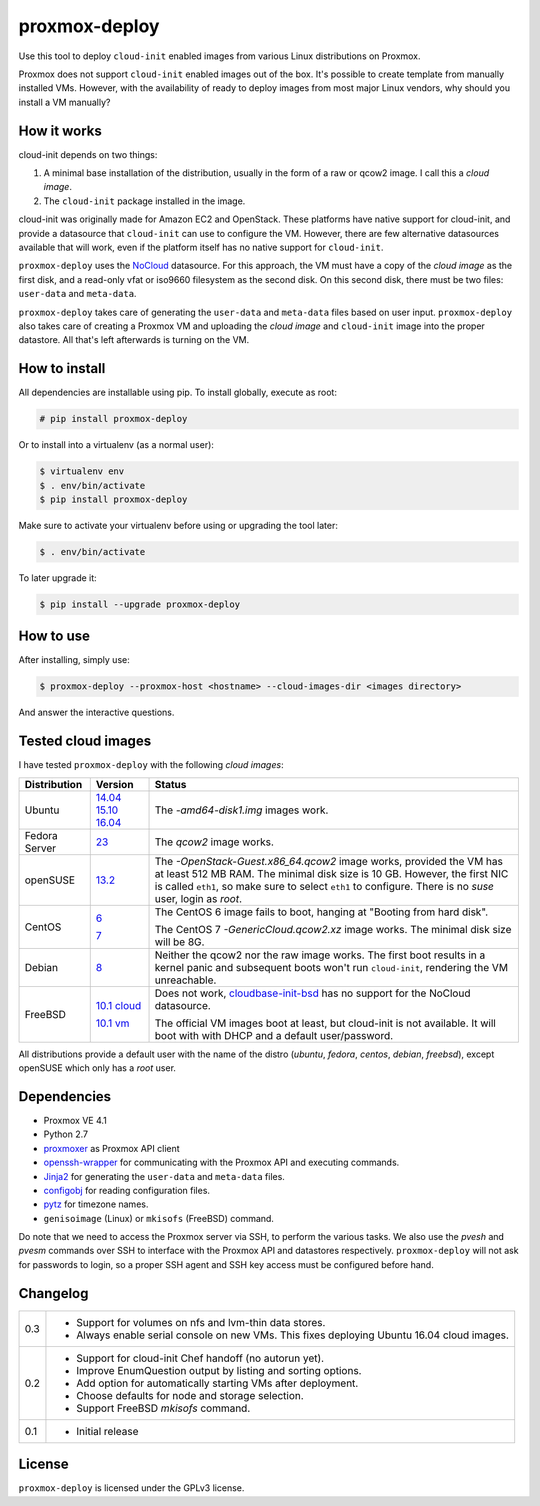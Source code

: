 proxmox-deploy
==============
Use this tool to deploy ``cloud-init`` enabled images from various Linux
distributions on Proxmox.

Proxmox does not support ``cloud-init`` enabled images out of the box. It's
possible to create template from manually installed VMs. However, with the
availability of ready to deploy images from most major Linux vendors, why
should you install a VM manually?

How it works
------------
cloud-init depends on two things:

1. A minimal base installation of the distribution, usually in the form of a
   raw or qcow2 image. I call this a *cloud image*.
2. The ``cloud-init`` package installed in the image.

cloud-init was originally made for Amazon EC2 and OpenStack. These platforms
have native support for cloud-init, and provide a datasource that ``cloud-init``
can use to configure the VM. However, there are few alternative datasources
available that will work, even if the platform itself has no native support for
``cloud-init``.

``proxmox-deploy`` uses the `NoCloud`_ datasource. For this approach, the VM
must have a copy of the *cloud image* as the first disk, and a read-only vfat or
iso9660 filesystem as the second disk. On this second disk, there must be two
files: ``user-data`` and ``meta-data``.

``proxmox-deploy`` takes care of generating the ``user-data`` and ``meta-data``
files based on user input.  ``proxmox-deploy`` also takes care of creating a
Proxmox VM and uploading the *cloud image* and ``cloud-init`` image into the
proper datastore. All that's left afterwards is turning on the VM.

How to install
--------------

All dependencies are installable using pip. To install globally, execute as
root:

.. code-block:: bash

    # pip install proxmox-deploy

Or to install into a virtualenv (as a normal user):

.. code-block:: bash

    $ virtualenv env
    $ . env/bin/activate
    $ pip install proxmox-deploy

Make sure to activate your virtualenv before using or upgrading the tool later:

.. code-block:: bash

    $ . env/bin/activate

To later upgrade it:

.. code-block:: bash

    $ pip install --upgrade proxmox-deploy


How to use
----------

After installing, simply use:

.. code-block:: bash

    $ proxmox-deploy --proxmox-host <hostname> --cloud-images-dir <images directory>

And answer the interactive questions.

Tested cloud images
-------------------

I have tested ``proxmox-deploy`` with the following *cloud images*:

+---------------+---------------+--------------------------------------------------+
| Distribution  | Version       | Status                                           |
+===============+===============+==================================================+
| Ubuntu        | `14.04`_      | The *-amd64-disk1.img* images work.              |
|               | `15.10`_      |                                                  |
|               | `16.04`_      |                                                  |
+---------------+---------------+--------------------------------------------------+
| Fedora Server | `23`_         | The *qcow2* image works.                         |
+---------------+---------------+--------------------------------------------------+
| openSUSE      | `13.2`_       | The *-OpenStack-Guest.x86_64.qcow2* image works, |
|               |               | provided the VM has at least 512 MB RAM. The     |
|               |               | minimal disk size is 10 GB. However, the first   |
|               |               | NIC is called ``eth1``, so make sure to select   |
|               |               | ``eth1`` to configure. There is no *suse*  user, |
|               |               | login as *root*.                                 |
+---------------+---------------+--------------------------------------------------+
| CentOS        | `6`_          | The CentOS 6 image fails to boot, hanging at     |
|               |               | "Booting from hard disk".                        |
|               |               |                                                  |
|               | `7`_          | The CentOS 7 *-GenericCloud.qcow2.xz* image      |
|               |               | works. The minimal disk size will be 8G.         |
+---------------+---------------+--------------------------------------------------+
| Debian        | `8`_          | Neither the qcow2 nor the raw image works. The   |
|               |               | first boot results in a kernel panic and         |
|               |               | subsequent boots won't run ``cloud-init``,       |
|               |               | rendering the VM unreachable.                    |
+---------------+---------------+--------------------------------------------------+
| FreeBSD       | `10.1 cloud`_ | Does not work, `cloudbase-init-bsd`_ has no      |
|               |               | support for the NoCloud datasource.              |
|               |               |                                                  |
|               | `10.1 vm`_    | The official VM images boot at least, but        |
|               |               | cloud-init is not available. It will boot with   |
|               |               | with DHCP and a default user/password.           |
+---------------+---------------+--------------------------------------------------+

All distributions provide a default user with the name of the distro (*ubuntu*,
*fedora*, *centos*, *debian*, *freebsd*), except openSUSE which only has a
*root* user.

Dependencies
------------
* Proxmox VE 4.1
* Python 2.7
* `proxmoxer`_ as Proxmox API client
* `openssh-wrapper`_ for communicating with the Proxmox API and
  executing commands.
* `Jinja2`_ for generating the ``user-data`` and ``meta-data`` files.
* `configobj`_ for reading configuration files.
* `pytz`_ for timezone names.
* ``genisoimage`` (Linux) or ``mkisofs`` (FreeBSD) command.

Do note that we need to access the Proxmox server via SSH, to perform the
various tasks. We also use the `pvesh` and `pvesm` commands over SSH to
interface with the Proxmox API and datastores respectively. ``proxmox-deploy``
will not ask for passwords to login, so a proper SSH agent and SSH key access
must be configured before hand.

Changelog
---------

+---------+--------------------------------------------------------------------+
|   0.3   | * Support for volumes on nfs and lvm-thin data stores.             |
|         | * Always enable serial console on new VMs. This fixes deploying    |
|         |   Ubuntu 16.04 cloud images.                                       |
+---------+--------------------------------------------------------------------+
|   0.2   | * Support for cloud-init Chef handoff (no autorun yet).            |
|         | * Improve EnumQuestion output by listing and sorting options.      |
|         | * Add option for automatically starting VMs after deployment.      |
|         | * Choose defaults for node and storage selection.                  |
|         | * Support FreeBSD `mkisofs` command.                               |
+---------+--------------------------------------------------------------------+
|   0.1   | * Initial release                                                  |
+---------+--------------------------------------------------------------------+

License
-------
``proxmox-deploy`` is licensed under the GPLv3 license.

.. _NoCloud: http://cloudinit.readthedocs.org/en/latest/topics/datasources.html#no-cloud
.. _14.04: https://cloud-images.ubuntu.com/trusty/current/
.. _15.10: https://cloud-images.ubuntu.com/wily/current/
.. _16.04: https://cloud-images.ubuntu.com/xenial/current/
.. _23: https://getfedora.org/cloud/download/
.. _13.2: http://download.opensuse.org/repositories/Cloud:/Images:/openSUSE_13.2/images/
.. _6: http://cloud.centos.org/centos/6/images/
.. _7: http://cloud.centos.org/centos/7/images/
.. _8: http://cdimage.debian.org/cdimage/openstack/8.2.0/
.. _10.1 cloud: https://blog.nekoconeko.nl/blog/2015/06/04/creating-an-openstack-freebsd-image.html
.. _10.1 vm: https://www.freebsd.org/where.html
.. _cloudbase-init-bsd: https://pellaeon.github.io/bsd-cloudinit/
.. _proxmoxer: https://pypi.python.org/pypi/proxmoxer
.. _openssh-wrapper: https://pypi.python.org/pypi/openssh-wrapper
.. _Jinja2: https://pypi.python.org/pypi/Jinja2
.. _configobj: https://pypi.python.org/pypi/configobj
.. _pytz: https://pypi.python.org/pypi/pytz
